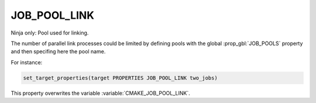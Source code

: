 JOB_POOL_LINK
-------------

Ninja only: Pool used for linking.

The number of parallel link processes could be limited by defining
pools with the global :prop_gbl:`JOB_POOLS`
property and then specifing here the pool name.

For instance:

.. code-block:: cmake

  set_target_properties(target PROPERTIES JOB_POOL_LINK two_jobs)

This property overwrites the variable :variable:`CMAKE_JOB_POOL_LINK`.

